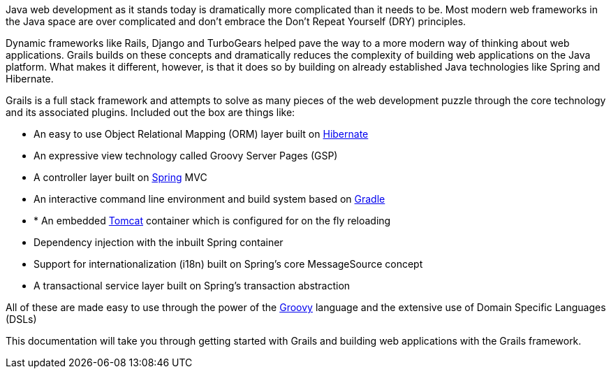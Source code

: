 Java web development as it stands today is dramatically more complicated than it needs to be. Most modern web frameworks in the Java space are over complicated and don't embrace the Don't Repeat Yourself (DRY) principles.

Dynamic frameworks like Rails, Django and TurboGears helped pave the way to a more modern way of thinking about web applications. Grails builds on these concepts and dramatically reduces the complexity of building web applications on the Java platform. What makes it different, however, is that it does so by building on already established Java technologies like Spring and Hibernate.

Grails is a full stack framework and attempts to solve as many pieces of the web development puzzle through the core technology and its associated plugins. Included out the box are things like:

* An easy to use Object Relational Mapping (ORM) layer built on http://www.hibernate.org[Hibernate]
* An expressive view technology called Groovy Server Pages (GSP)
* A controller layer built on http://www.spring.io[Spring] MVC
* An interactive command line environment and build system based on http://gradle.org[Gradle]
* * An embedded http://tomcat.apache.org[Tomcat] container which is configured for on the fly reloading
* Dependency injection with the inbuilt Spring container
* Support for internationalization (i18n) built on Spring's core MessageSource concept
* A transactional service layer built on Spring's transaction abstraction

All of these are made easy to use through the power of the http://groovy-lang.org[Groovy] language and the extensive use of Domain Specific Languages (DSLs)

This documentation will take you through getting started with Grails and building web applications with the Grails framework.
